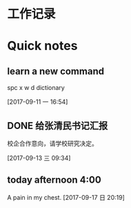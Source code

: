 * 工作记录
* Quick notes

** learn a new command
spc x w d dictionary

  [2017-09-11 一 16:54]

** DONE 给张清民书记汇报
   CLOSED: [2017-09-13 三 10:08]
   :LOGBOOK:
   - State "DONE"       from "STARTED"    [2017-09-13 三 10:08]
   CLOCK: [2017-09-13 三 09:35]--[2017-09-13 三 10:08] =>  0:33
   :END:
校企合作意向，请学校研究决定。

  [2017-09-13 三 09:34]

** today afternoon 4:00
  A pain in my chest.
  [2017-09-17 日 20:19]
